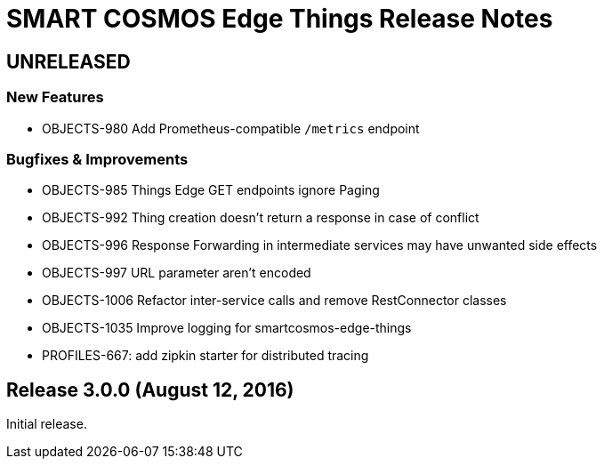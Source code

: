 = SMART COSMOS Edge Things Release Notes

== UNRELEASED

=== New Features

* OBJECTS-980 Add Prometheus-compatible `/metrics` endpoint

=== Bugfixes & Improvements

* OBJECTS-985 Things Edge GET endpoints ignore Paging
* OBJECTS-992 Thing creation doesn't return a response in case of conflict
* OBJECTS-996 Response Forwarding in intermediate services may have unwanted side effects
* OBJECTS-997 URL parameter aren't encoded
* OBJECTS-1006 Refactor inter-service calls and remove RestConnector classes
* OBJECTS-1035 Improve logging for smartcosmos-edge-things
* PROFILES-667: add zipkin starter for distributed tracing

== Release 3.0.0 (August 12, 2016)

Initial release.
